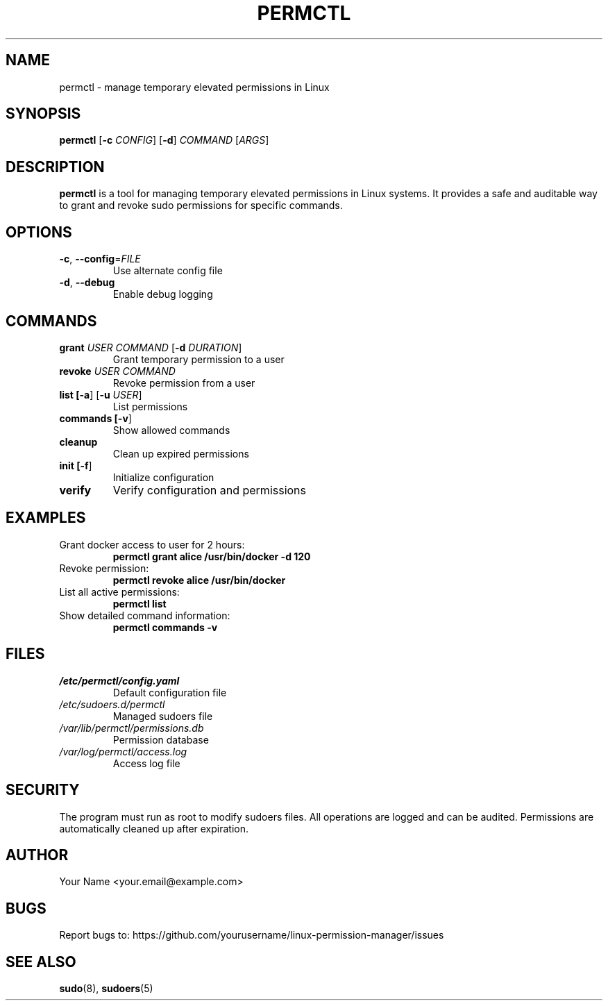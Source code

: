 .TH PERMCTL 1 "November 2024" "Linux Permission Manager" "User Commands"
.SH NAME
permctl \- manage temporary elevated permissions in Linux
.SH SYNOPSIS
.B permctl
[\fB\-c\fR \fICONFIG\fR]
[\fB\-d\fR]
\fICOMMAND\fR
[\fIARGS\fR]
.SH DESCRIPTION
.B permctl
is a tool for managing temporary elevated permissions in Linux systems. It provides
a safe and auditable way to grant and revoke sudo permissions for specific commands.
.SH OPTIONS
.TP
.BR \-c ", " \-\-config =\fIFILE\fR
Use alternate config file
.TP
.BR \-d ", " \-\-debug
Enable debug logging
.SH COMMANDS
.TP
.B grant \fIUSER\fR \fICOMMAND\fR [\fB\-d\fR \fIDURATION\fR]
Grant temporary permission to a user
.TP
.B revoke \fIUSER\fR \fICOMMAND\fR
Revoke permission from a user
.TP
.B list [\fB\-a\fR] [\fB\-u\fR \fIUSER\fR]
List permissions
.TP
.B commands [\fB\-v\fR]
Show allowed commands
.TP
.B cleanup
Clean up expired permissions
.TP
.B init [\fB\-f\fR]
Initialize configuration
.TP
.B verify
Verify configuration and permissions
.SH EXAMPLES
.TP
Grant docker access to user for 2 hours:
.B permctl grant alice /usr/bin/docker -d 120
.TP
Revoke permission:
.B permctl revoke alice /usr/bin/docker
.TP
List all active permissions:
.B permctl list
.TP
Show detailed command information:
.B permctl commands -v
.SH FILES
.TP
.I /etc/permctl/config.yaml
Default configuration file
.TP
.I /etc/sudoers.d/permctl
Managed sudoers file
.TP
.I /var/lib/permctl/permissions.db
Permission database
.TP
.I /var/log/permctl/access.log
Access log file
.SH SECURITY
The program must run as root to modify sudoers files. All operations are logged
and can be audited. Permissions are automatically cleaned up after expiration.
.SH AUTHOR
Your Name <your.email@example.com>
.SH BUGS
Report bugs to: https://github.com/yourusername/linux-permission-manager/issues
.SH SEE ALSO
.BR sudo (8),
.BR sudoers (5)